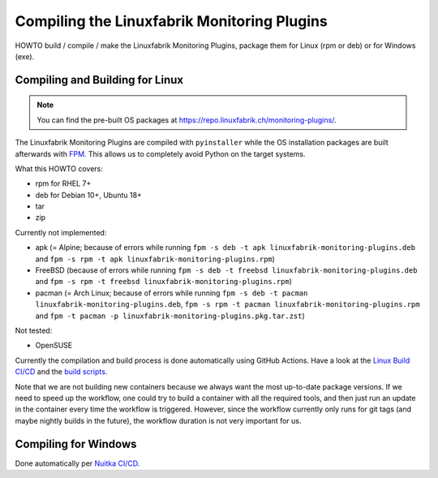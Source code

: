 Compiling the Linuxfabrik Monitoring Plugins
============================================

HOWTO build / compile / make the Linuxfabrik Monitoring Plugins, package them for Linux (rpm or deb) or for Windows (exe).


Compiling and Building for Linux
--------------------------------

.. note::

    You can find the pre-built OS packages at https://repo.linuxfabrik.ch/monitoring-plugins/.

The Linuxfabrik Monitoring Plugins are compiled with ``pyinstaller`` while the OS installation packages are built afterwards with `FPM <https://docs.linuxfabrik.ch/software/fpm.html>`_. This allows us to completely avoid Python on the target systems.

What this HOWTO covers:

* rpm for RHEL 7+
* deb for Debian 10+, Ubuntu 18+
* tar
* zip

Currently not implemented:

* apk (= Alpine; because of errors while running ``fpm -s deb -t apk linuxfabrik-monitoring-plugins.deb`` and ``fpm -s rpm -t apk linuxfabrik-monitoring-plugins.rpm``)
* FreeBSD (because of errors while running ``fpm -s deb -t freebsd linuxfabrik-monitoring-plugins.deb`` and ``fpm -s rpm -t freebsd linuxfabrik-monitoring-plugins.rpm``)
* pacman (= Arch Linux; because of errors while running ``fpm -s deb -t pacman linuxfabrik-monitoring-plugins.deb``, ``fpm -s rpm -t pacman linuxfabrik-monitoring-plugins.rpm`` and ``fpm -t pacman -p linuxfabrik-monitoring-plugins.pkg.tar.zst``)

Not tested:

* OpenSUSE

Currently the compilation and build process is done automatically using GitHub Actions. Have a look at the `Linux Build CI/CD <https://github.com/Linuxfabrik/monitoring-plugins/blob/main/.github/workflows/linux-build.yml>`_ and the `build scripts <https://github.com/Linuxfabrik/monitoring-plugins/tree/main/build>`_.

Note that we are not building new containers because we always want the most up-to-date package versions.
If we need to speed up the workflow, one could try to build a container with all the required tools, and then just run an update in the container every time the workflow is triggered.
However, since the workflow currently only runs for git tags (and maybe nightly builds in the future), the workflow duration is not very important for us.


Compiling for Windows
---------------------

Done automatically per `Nuitka CI/CD <https://github.com/Linuxfabrik/monitoring-plugins/blob/main/.github/workflows/nuitka-compile.yml>`_.
